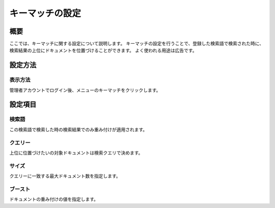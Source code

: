 ===============================================
キーマッチの設定
===============================================

概要
===============================================

ここでは、キーマッチに関する設定について説明します。
キーマッチの設定を行うことで、登録した検索語で検索された時に、検索結果の上位にドキュメントを位置づけることができます。
よく使われる用途は広告です。

設定方法
===============================================

表示方法
-----------------------------------------------

管理者アカウントでログイン後、メニューのキーマッチをクリックします。

|image0|

|image1|

設定項目
===============================================

検索語
-----------------------------------------------

この検索語で検索した時の検索結果でのみ重み付けが適用されます。

クエリー
-----------------------------------------------

上位に位置づけたいの対象ドキュメントは検索クエリで決めます。

サイズ
-----------------------------------------------

クエリーに一致する最大ドキュメント数を指定します。

ブースト
-----------------------------------------------

ドキュメントの重み付けの値を指定します。


.. |image0| image:: ../../../resources/images/ja/9.3/admin/keyMatch-1.png
.. |image1| image:: ../../../resources/images/ja/9.3/admin/keyMatch-2.png
